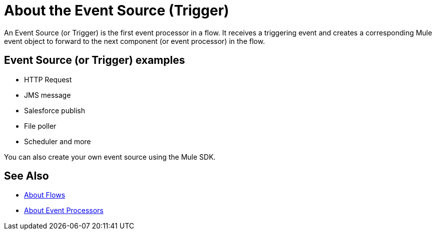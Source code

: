= About the Event Source (Trigger)

An Event Source (or Trigger) is the first event processor in a flow. It receives a triggering event and creates a corresponding Mule event object to forward to the next component (or event processor) in the flow.

== Event Source (or Trigger) examples

* HTTP Request
* JMS message
* Salesforce publish
* File poller
* Scheduler
and more

You can also create your own event source using the Mule SDK.

== See Also

* link:about-flows[About Flows]
* link:about-event-processors[About Event Processors]
